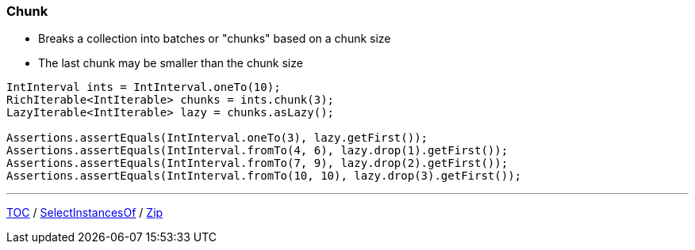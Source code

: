 :icons: font

=== Chunk

* Breaks a collection into batches or "chunks" based on a chunk size
* The last chunk may be smaller than the chunk size

[example]
--
[source,java,linenums,highlight=2]
----
IntInterval ints = IntInterval.oneTo(10);
RichIterable<IntIterable> chunks = ints.chunk(3);
LazyIterable<IntIterable> lazy = chunks.asLazy();

Assertions.assertEquals(IntInterval.oneTo(3), lazy.getFirst());
Assertions.assertEquals(IntInterval.fromTo(4, 6), lazy.drop(1).getFirst());
Assertions.assertEquals(IntInterval.fromTo(7, 9), lazy.drop(2).getFirst());
Assertions.assertEquals(IntInterval.fromTo(10, 10), lazy.drop(3).getFirst());
----
--

---

link:./00_toc.adoc[TOC] /
link:./38_selectinstancesof.adoc[SelectInstancesOf] /
link:./40_zip.adoc[Zip]


